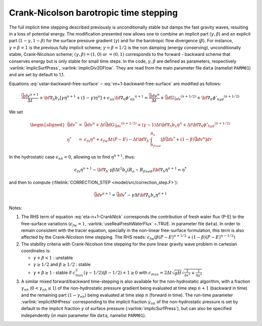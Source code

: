 .. _crank-nicolson_baro:

Crank-Nicolson barotropic time stepping
---------------------------------------

The full implicit time stepping described previously is
unconditionally stable but damps the fast gravity waves, resulting in
a loss of potential energy. The modification presented now allows one
to combine an implicit part (:math:`\gamma,\beta`) and an explicit
part (:math:`1-\gamma,1-\beta`) for the surface pressure gradient
(:math:`\gamma`) and for the barotropic flow divergence
(:math:`\beta`). For instance, :math:`\gamma=\beta=1` is the previous fully implicit
scheme; :math:`\gamma=\beta=1/2` is the non damping (energy
conserving), unconditionally stable, Crank-Nicolson scheme;
:math:`(\gamma,\beta)=(1,0)` or :math:`=(0,1)` corresponds to the
forward - backward scheme that conserves energy but is only stable for
small time steps. In the code, :math:`\gamma,\beta` are defined as parameters,
respectively :varlink:`implicSurfPress`, :varlink:`implicDiv2DFlow`. They are read
from the main parameter file ``data`` (namelist ``PARM01``) and are set
by default to 1,1.

Equations :eq:`ustar-backward-free-surface` –
:eq:`vn+1-backward-free-surface` are modified as follows:

.. math::
   \frac{ \vec{\bf v}^{n+1} }{ \Delta t }
   + {\bf \nabla}_h b_s [ \gamma {\eta}^{n+1} + (1-\gamma) {\eta}^{n} ]
   + \epsilon_{nh} {\bf \nabla}_h {\phi'_{nh}}^{n+1}
   = \frac{ \vec{\bf v}^{n} }{ \Delta t }
   + \vec{\bf G}_{\vec{\bf v}} ^{(n+1/2)}
   + {\bf \nabla}_h {\phi'_{hyd}}^{(n+1/2)}

.. math::
   \epsilon_{fs} \frac{ {\eta}^{n+1} - {\eta}^{n} }{ \Delta t}
   + {\bf \nabla}_h \cdot \int_{R_{fixed}}^{R_o}
   [ \beta \vec{\bf v}^{n+1} + (1-\beta) \vec{\bf v}^{n}] dr
   = \epsilon_{fw} (P-E)
   :label: eta-n+1-CrankNick

We set

.. math::
     \begin{aligned}
     \vec{\bf v}^* & = &
     \vec{\bf v} ^{n} + \Delta t \vec{\bf G}_{\vec{\bf v}} ^{(n+1/2)}
     + (\gamma-1) \Delta t {\bf \nabla}_h b_s {\eta}^{n}
     + \Delta t {\bf \nabla}_h {\phi'_{hyd}}^{(n+1/2)}
     \\
     {\eta}^* & = &
     \epsilon_{fs} {\eta}^{n} + \epsilon_{fw} \Delta t (P-E)
     - \Delta t {\bf \nabla}_h \cdot \int_{R_{fixed}}^{R_o}
     [ \beta \vec{\bf v}^* + (1-\beta) \vec{\bf v}^{n}] dr\end{aligned}

In the hydrostatic case :math:`\epsilon_{nh}=0`, allowing us to find
:math:`{\eta}^{n+1}`, thus:

.. math::
     \epsilon_{fs} {\eta}^{n+1} -
     {\bf \nabla}_h \cdot \gamma\beta \Delta t^2 b_s (R_o - R_{fixed})
     {\bf \nabla}_h {\eta}^{n+1}
     = {\eta}^*

and then to compute (:filelink:`CORRECTION_STEP <model/src/correction_step.F>`):

.. math::
     \vec{\bf v}^{n+1} = \vec{\bf v}^{*}
     - \gamma \Delta t {\bf \nabla}_h b_s {\eta}^{n+1}

Notes:

#. The RHS term of equation :eq:`eta-n+1-CrankNick` corresponds the
   contribution of fresh water flux (P-E) to the free-surface variations
   (:math:`\epsilon_{fw}=1`, :varlink:`useRealFreshWaterFlux` =.TRUE. in parameter
   file ``data``). In order to remain consistent with the tracer equation,
   specially in the non-linear free-surface formulation, this term is
   also affected by the Crank-Nicolson time stepping. The RHS reads:
   :math:`\epsilon_{fw} ( \beta (P-E)^{n+1/2} + (1-\beta) (P-E)^{n-1/2} )`
 

#. The stability criteria with Crank-Nicolson time stepping for the pure
   linear gravity wave problem in cartesian coordinates is:

   -  :math:`\gamma + \beta < 1` : unstable

   -  :math:`\gamma \geq 1/2` and :math:`\beta \geq 1/2` : stable

   -  :math:`\gamma + \beta \geq 1` : stable if :math:`c_{max}^2 (\gamma - 1/2)(\beta - 1/2) + 1 \geq 0`
      with :math:`c_{max} = 2 \Delta t \sqrt{gH} \sqrt{ \frac{1}{\Delta x^2} + \frac{1}{\Delta y^2} }`


#. A similar mixed forward/backward time-stepping is also available for
   the non-hydrostatic algorithm, with a fraction :math:`\gamma_{nh}`
   (:math:`0 < \gamma_{nh} \leq 1`) of the non-hydrostatic pressure
   gradient being evaluated at time step :math:`n+1` (backward in time)
   and the remaining part (:math:`1 - \gamma_{nh}`) being evaluated at
   time step :math:`n` (forward in time). The run-time parameter
   :varlink:`implicitNHPress` corresponding to the implicit fraction
   :math:`\gamma_{nh}` of the non-hydrostatic pressure is set by default
   to the implicit fraction :math:`\gamma` of surface pressure
   (:varlink:`implicSurfPress`), but can also be specified independently (in
   main parameter file ``data``, namelist ``PARM01``).
